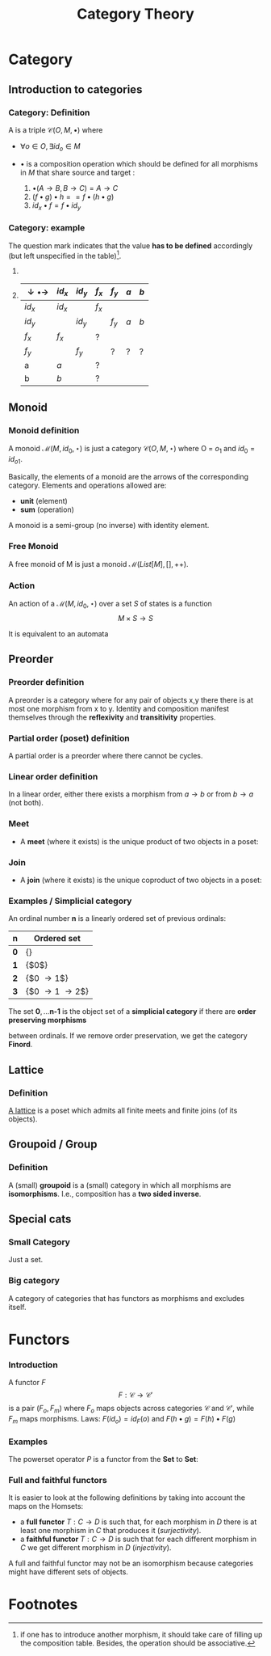 #+STARTUP: showall indent latexpreview entitiespretty
#+TITLE: Category Theory
#+LEVEL: 3

#+BEAMER_HEADER: \usepackage{tikz}
#+BEAMER_HEADER: \usetikzlibrary{graphs}
#+BEAMER_HEADER: \usetikzlibrary{graphdrawing}
#+BEAMER_HEADER: \usegdlibrary{layered}
#+OPTIONS: H:3

* Category
:PROPERTIES:
:color: blue!30
:placement: 13,5
:END:       
** Introduction to categories
*** Category: Definition

A  is a triple $\mathcal{C}(O, M, \bullet)$ where 


- $\forall o \in O, \exists id_o \in M$
- $\bullet$ is a composition operation which should be defined for all morphisms
  in $M$ that share source and target :

  1. $\bullet(A \rightarrow B, B \rightarrow C) = A \rightarrow C$
  2. $(f \bullet g) \bullet h == f \bullet (h \bullet g)$ 
  3. $id_x \bullet f = f \bullet id_y$

*** Category: example 

The question mark indicates that the value *has to be defined* accordingly (but left unspecified in the table)[fn:1].

**** 
     :PROPERTIES:
     :BEAMER_COL: 0.5
     :END:
#+BEGIN_EXPORT latex
\begin{figure}
\begin{tikzpicture}[scale=0.5]
\node (x) [circle,draw] at (0,0) {x}  edge [loop above] node {$f_x$} ();
\node [circle,draw] at (0,0) {x}  edge [loop below] node {$id_x$} ();
\node (y) [circle,draw] at (2,0) {y}  edge [loop above] node {$f_y$} ();
\node [circle,draw] at (2,0) {y}  edge [loop below] node {$id_y$} ();
\path[->] (x) edge [bend left]  node [above]  {a} (y)
              edge [bend right] node [below]  {b} (y);
\end{tikzpicture}
\end{figure}
#+END_EXPORT

**** 
     :PROPERTIES:
     :BEAMER_COL: 0.5
     :END:

| $\downarrow \bullet \rightarrow$ | $id_x$ | $id_y$ | $f_x$ | $f_y$ | $a$ | $b$ |
|----------------------------------+--------+--------+-------+-------+-----+-----|
| $id_x$                           | $id_x$ |        | $f_x$ |       |     |     |
| $id_y$                           |        | $id_y$ |       | $f_y$ | $a$ | $b$ |
| $f_x$                            | $f_x$  |        | ?     |       |     |     |
| $f_y$                            |        | $f_y$  |       | ?     | ?   | ?   |
| a                                | $a$    |        | ?     |       |     |     |
| b                                | $b$    |        | ?     |       |     |     |

** Monoid 
*** Monoid definition 
    A monoid $\mathcal{M}(M, id_0, \star)$ is just a category $\mathcal{C}(O, M,
    \star)$ where O = ${ o_1 }$ and $id_0 = id_{o1}$.

    Basically, the elements of a monoid are the arrows of the corresponding
    category. Elements and operations allowed are:
   
    - *unit* (element)
    - *sum* (operation)
    
    A monoid is a semi-group (no inverse) with identity element.

*** Free Monoid 
:PROPERTIES:
:placement: 18,0
:END:

A free monoid of M is just a monoid $\mathcal{M}(List[M], [], ++)$. 

*** Action 

An action of a $\mathcal{M}(M, id_0, \star)$ over a set $S$ of states is a
function \[ M \times S \rightarrow S \]
  
It is equivalent to an automata
** Preorder
*** Preorder definition

   A preorder is a category where for any pair of objects x,y there there is at
   most one morphism from x to y. Identity and composition manifest themselves
   through the *reflexivity* and *transitivity* properties.

*** Partial order (poset) definition
    A partial order is a preorder where there cannot be cycles.

*** Linear order definition
    In a linear order, either there exists a morphism from $a \rightarrow b$ or
    from $b \rightarrow a$ (not both).
*** Meet 
    - A *meet* (where it exists) is the unique product of two objects in a poset:
#+BEGIN_EXPORT latex
\begin{figure}
\begin{tikzpicture}
\graph[layered layout, level distance=1cm]{ "$x \wedge y$" -> {"$x$", "$y$"} };
\end{tikzpicture}
\end{figure}
#+END_EXPORT
*** Join 
    - A *join* (where it exists) is the unique coproduct of two objects in a poset:
#+BEGIN_EXPORT latex
\begin{figure}
\begin{tikzpicture}
\graph[layered layout, level distance=1cm]{ "$x$" -> "$x \vee y$" , "$y$" -> "$x \vee y$" };
\end{tikzpicture}
\end{figure}
#+END_EXPORT
*** Examples / Simplicial category
    An ordinal number $\textbf{n}$ is a linearly ordered set of previous ordinals:

    | $\textbf{n}$ | Ordered set                       |
    |--------------+-----------------------------------|
    | $\textbf{0}$ | {}                                |
    | $\textbf{1}$ | {$0$}                             |
    | $\textbf{2}$ | {$0 \rightarrow 1$}               |
    | $\textbf{3}$ | {$0 \rightarrow 1 \rightarrow 2$} | 

    The set $\textbf{0}, \ldots \textbf{n-1}$ is the object set of a *simplicial
    category* if there are *order preserving morphisms* 
    
    #+BEGIN_EXPORT latex
    \begin{equation}
    f_i: \textbf{n} \rightarrow \textbf{m}
    \end{equation}
    #+END_EXPORT
    
    between ordinals. If we remove order preservation, we get the category *Finord*.

** Lattice 
*** Definition 
    [[https://ncatlab.org/nlab/show/lattice][A lattice]] is a poset which admits all finite meets and finite joins (of its objects).
** Groupoid / Group
*** Definition 
    A (small) *groupoid* is a (small) category in which all morphisms are
   *isomorphisms*. I.e., composition has a *two sided inverse*.
** Special cats
*** Small Category
    Just a set.
*** Big category 
    A category of categories that has functors as morphisms and excludes itself.
* Functors
*** Introduction
  A functor $F$
  \[ F : \mathcal{C} \rightarrow \mathcal{C'} \] is a pair $(F_o, F_m)$ where 
  $F_o$ maps objects across categories $\mathcal{C}$ and $\mathcal{C'}$, while 
  $F_m$ maps morphisms. Laws: $F(id_o) = id_F(o)$ and $F(h \bullet g) = F(h) \bullet F(g)$
*** Examples 
    The powerset operator $P$ is a functor from the *Set* to *Set*:
*** Full and faithful functors 
    It is easier to look at the following definitions by taking into account the maps on the Homsets:

    - a *full functor* $T: C \rightarrow D$ is such that, for each morphism in $D$
      there is at least one morphism in $C$ that produces it (/surjectivity/).
    - a *faithful functor* $T: C \rightarrow D$ is such that for each different
      morphism in $C$ we get different morphism in $D$ (/injectivity/).

    A full and faithful functor may not be an isomorphism because categories
    might have different sets of objects.

* Footnotes

[fn:1] if one has to introduce another morphism, it should take care of filling
up the composition table. Besides, the operation should be associative.

